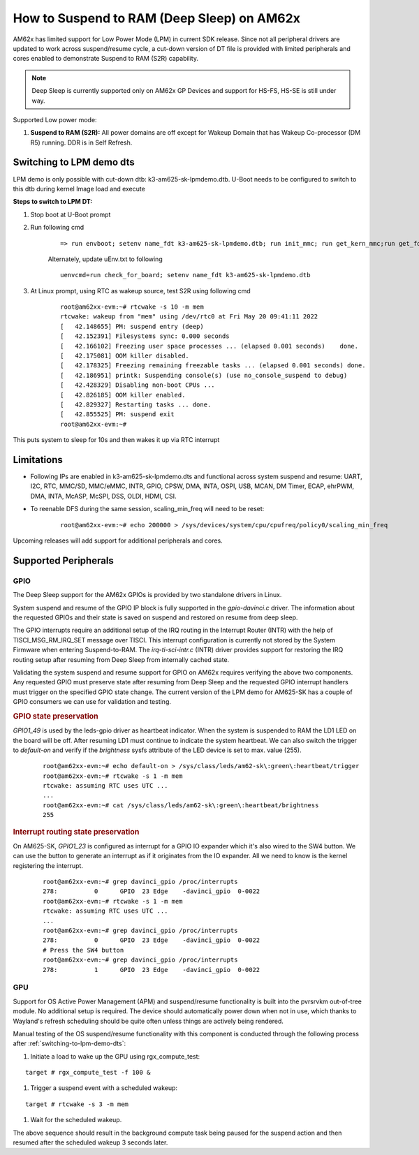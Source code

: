 How to Suspend to RAM (Deep Sleep) on AM62x
============================================

AM62x has limited support for Low Power Mode (LPM) in current SDK release.
Since not all peripheral drivers are updated to work across suspend/resume cycle,
a cut-down version of DT file is provided with limited peripherals and cores enabled
to demonstrate Suspend to RAM (S2R) capability.

.. note::
    Deep Sleep is currently supported only on AM62x GP Devices and support for HS-FS, HS-SE
    is still under way.

Supported Low power mode:

#. **Suspend to RAM (S2R):** All power domains are off except for Wakeup Domain that has Wakeup Co-processor (DM R5) running. DDR is in Self Refresh.

.. _switching-to-lpm-demo-dts:
Switching to LPM demo dts
-------------------------

LPM demo is only possible with cut-down dtb: k3-am625-sk-lpmdemo.dtb.
U-Boot needs to be configured to switch to this dtb during kernel Image load and execute

**Steps to switch to LPM DT:**

#. Stop boot at U-Boot prompt
#. Run following cmd

    ::

        => run envboot; setenv name_fdt k3-am625-sk-lpmdemo.dtb; run init_mmc; run get_kern_mmc;run get_fdt_mmc;run get_overlay_mmc; booti ${loadaddr} ${rdaddr}:${filesize} ${fdtaddr}

    Alternately, update uEnv.txt to following

    ::

        uenvcmd=run check_for_board; setenv name_fdt k3-am625-sk-lpmdemo.dtb

#. At Linux prompt, using RTC as wakeup source, test S2R using following cmd

    ::

        root@am62xx-evm:~# rtcwake -s 10 -m mem
        rtcwake: wakeup from "mem" using /dev/rtc0 at Fri May 20 09:41:11 2022
        [   42.148655] PM: suspend entry (deep)
        [   42.152391] Filesystems sync: 0.000 seconds
        [   42.166102] Freezing user space processes ... (elapsed 0.001 seconds)    done.
        [   42.175081] OOM killer disabled.
        [   42.178325] Freezing remaining freezable tasks ... (elapsed 0.001 seconds) done.
        [   42.186951] printk: Suspending console(s) (use no_console_suspend to debug)
        [   42.428329] Disabling non-boot CPUs ...
        [   42.826185] OOM killer enabled.
        [   42.829327] Restarting tasks ... done.
        [   42.855525] PM: suspend exit
        root@am62xx-evm:~#

This puts system to sleep for 10s and then wakes it up via RTC interrupt

Limitations
-----------

* Following IPs are enabled in k3-am625-sk-lpmdemo.dts and functional across system suspend and resume:
  UART, I2C, RTC, MMC/SD, MMC/eMMC, INTR, GPIO, CPSW, DMA,
  INTA, OSPI, USB, MCAN, DM Timer, ECAP, ehrPWM, DMA, INTA,
  McASP, McSPI, DSS, OLDI, HDMI, CSI.
* To reenable DFS during the same session, scaling_min_freq will need to be reset:

    ::

        root@am62xx-evm:~# echo 200000 > /sys/devices/system/cpu/cpufreq/policy0/scaling_min_freq

Upcoming releases will add support for additional peripherals and cores.

Supported Peripherals
---------------------

GPIO
____

The Deep Sleep support for the AM62x GPIOs is provided by two standalone drivers in Linux.

System suspend and resume of the GPIO IP block is fully supported in the `gpio-davinci.c` driver. The information about the requested GPIOs and their state is saved on suspend and restored on resume from deep sleep.

The GPIO interrupts require an additional setup of the IRQ routing in the Interrupt Router (INTR) with the help of TISCI_MSG_RM_IRQ_SET message over TISCI. This interrupt configuration is currently not stored by the System Firmware when entering Suspend-to-RAM. The `irq-ti-sci-intr.c` (INTR) driver provides support for restoring the IRQ routing setup after resuming from Deep Sleep from internally cached state.

Validating the system suspend and resume support for GPIO on AM62x requires verifying the above two components. Any requested GPIO must preserve state after resuming from Deep Sleep and the requested GPIO interrupt handlers must trigger on the specified GPIO state change. The current version of the LPM demo for AM625-SK has a couple of GPIO consumers we can use for validation and testing.

.. rubric:: GPIO state preservation

`GPIO1_49` is used by the leds-gpio driver as heartbeat indicator. When the system is suspended to RAM the LD1 LED on the board will be off. After resuming LD1 must continue to indicate the system heartbeat. We can also switch the trigger to `default-on` and verify if the `brightness` sysfs attribute of the LED device is set to max. value (255).

    ::

        root@am62xx-evm:~# echo default-on > /sys/class/leds/am62-sk\:green\:heartbeat/trigger
        root@am62xx-evm:~# rtcwake -s 1 -m mem
        rtcwake: assuming RTC uses UTC ...
        ...
        root@am62xx-evm:~# cat /sys/class/leds/am62-sk\:green\:heartbeat/brightness
        255

.. rubric:: Interrupt routing state preservation

On AM625-SK, `GPIO1_23` is configured as interrupt for a GPIO IO expander which it's also wired to the SW4 button. We can use the button to generate an interrupt as if it originates from the IO expander. All we need to know is the kernel registering the interrupt.

    ::

        root@am62xx-evm:~# grep davinci_gpio /proc/interrupts
        278:          0      GPIO  23 Edge    -davinci_gpio  0-0022
        root@am62xx-evm:~# rtcwake -s 1 -m mem
        rtcwake: assuming RTC uses UTC ...
        ...
        root@am62xx-evm:~# grep davinci_gpio /proc/interrupts
        278:          0      GPIO  23 Edge    -davinci_gpio  0-0022
        # Press the SW4 button
        root@am62xx-evm:~# grep davinci_gpio /proc/interrupts
        278:          1      GPIO  23 Edge    -davinci_gpio  0-0022

GPU
___

Support for OS Active Power Management (APM) and suspend/resume functionality
is built into the pvrsrvkm out-of-tree module. No additional setup is required.
The device should automatically power down when not in use, which thanks to
Wayland's refresh scheduling should be quite often unless things are actively
being rendered.

Manual testing of the OS suspend/resume functionality with this component is conducted through the following process after :ref:`switching-to-lpm-demo-dts`:

#. Initiate a load to wake up the GPU using rgx_compute_test:

::

    target # rgx_compute_test -f 100 &

#. Trigger a suspend event with a scheduled wakeup:

::

    target # rtcwake -s 3 -m mem

#. Wait for the scheduled wakeup.

The above sequence should result in the background compute task being paused
for the suspend action and then resumed after the scheduled wakeup 3 seconds 
later.
